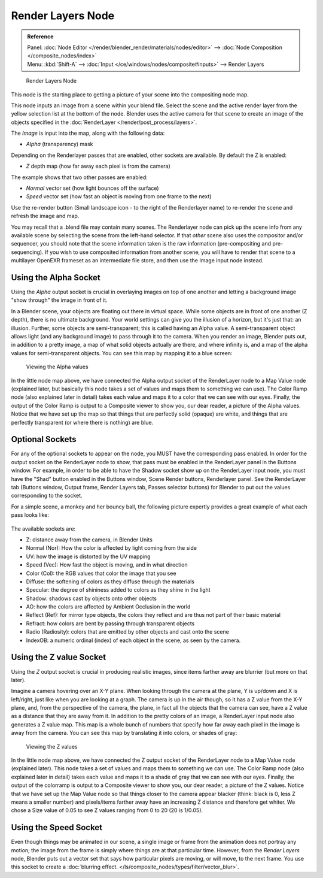 
******************
Render Layers Node
******************

.. admonition:: Reference
   :class: refbox

   | Panel:    :doc:`Node Editor </render/blender_render/materials/nodes/editor>` --> :doc:`Node Composition </composite_nodes/index>`
   | Menu:     :kbd:`Shift-A` --> :doc:`Input </ce/windows/nodes/composite#inputs>` --> Render Layers


.. figure:: /images/Manual-Compositing-RenderLayer_Node.jpg

   Render Layers Node


This node is the starting place to getting a picture of your scene into the compositing node
map.

This node inputs an image from a scene within your blend file.
Select the scene and the active render layer from the yellow selection list at the bottom of the node.
Blender uses the active camera for that scene to create an image of the objects specified in the
:doc:`RenderLayer </render/post_process/layers>`.

The *Image* is input into the map, along with the following data:

- *Alpha* (transparency) mask

Depending on the Renderlayer passes that are enabled, other sockets are available.
By default the Z is enabled:

- *Z* depth map (how far away each pixel is from the camera)

The example shows that two other passes are enabled:

- *Normal* vector set (how light bounces off the surface)
- *Speed* vector set (how fast an object is moving from one frame to the next)

Use the re-render button (Small landscape icon - to the right of the Renderlayer name)
to re-render the scene and refresh the image and map.

You may recall that a .blend file may contain many scenes. The Renderlayer node can pick up
the scene info from any available scene by selecting the scene from the left-hand selector.
If that *other* scene also uses the compositor and/or sequencer,
you should note that the scene information taken is the raw information
(pre-compositing and pre-sequencing).
If you wish to use composited information from another scene, you will have to render that
scene to a multilayer OpenEXR frameset as an intermediate file store,
and then use the Image input node instead.


Using the Alpha Socket
======================

Using the *Alpha* output socket is crucial in overlaying images on top of one
another and letting a background image "show through" the image in front of it.

In a Blender scene, your objects are floating out there in virtual space.
While some objects are in front of one another (Z depth), there is no ultimate background.
Your world settings can give you the illusion of a horizon, but it's just that: an illusion.
Further, some objects are semi-transparent; this is called having an Alpha value.
A semi-transparent object allows light (and any background image)
to pass through it to the camera. When you render an image, Blender puts out,
in addition to a pretty image, a map of what solid objects actually are there,
and where infinity is, and a map of the alpha values for semi-transparent objects.
You can see this map by mapping it to a blue screen:


.. figure:: /images/Manual-Compositing-See_Alpha.jpg

   Viewing the Alpha values


In the little node map above,
we have connected the Alpha output socket of the RenderLayer node to a Map Value node
(explained later,
but basically this node takes a set of values and maps them to something we can use).
The Color Ramp node (also explained later in detail)
takes each value and maps it to a color that we can see with our eyes. Finally,
the output of the Color Ramp is output to a Composite viewer to show you, our dear reader,
a picture of the Alpha values.
Notice that we have set up the map so that things that are perfectly solid (opaque) are white,
and things that are perfectly transparent (or where there is nothing) are blue.


Optional Sockets
================

For any of the optional sockets to appear on the node,
you MUST have the corresponding pass enabled.
In order for the output socket on the RenderLayer node to show,
that pass must be enabled in the RenderLayer panel in the Buttons window. For example,
in order to be able to have the Shadow socket show up on the RenderLayer input node,
you must have the "Shad" button enabled in the Buttons window, Scene Render buttons,
Renderlayer panel. See the RenderLayer tab (Buttons window, Output frame, Render Layers tab,
Passes selector buttons) for Blender to put out the values corresponding to the socket.

For a simple scene, a monkey and her bouncy ball,
the following picture expertly provides a great example of what each pass looks like:


.. figure:: /images/Tidy_cornelius_passes.jpg
   :width: 650px


The available sockets are:

- Z: distance away from the camera, in Blender Units
- Normal (Nor): How the color is affected by light coming from the side
- UV: how the image is distorted by the UV mapping
- Speed (Vec): How fast the object is moving, and in what direction
- Color (Col): the RGB values that color the image that you see
- Diffuse: the softening of colors as they diffuse through the materials
- Specular: the degree of shininess added to colors as they shine in the light
- Shadow: shadows cast by objects onto other objects
- AO: how the colors are affected by Ambient Occlusion in the world
- Reflect (Ref): for mirror type objects, the colors they reflect and are thus not part of their basic material
- Refract: how colors are bent by passing through transparent objects
- Radio (Radiosity): colors that are emitted by other objects and cast onto the scene
- IndexOB: a numeric ordinal (index) of each object in the scene, as seen by the camera.


Using the Z value Socket
========================

Using the *Z* output socket is crucial in producing realistic images,
since items farther away are blurrier (but more on that later).

Imagine a camera hovering over an X-Y plane. When looking through the camera at the plane,
Y is up/down and X is left/right, just like when you are looking at a graph.
The camera is up in the air though, so it has a Z value from the X-Y plane, and,
from the perspective of the camera, the plane,
in fact all the objects that the camera can see,
have a Z value as a distance that they are away from it.
In addition to the pretty colors of an image,
a RenderLayer input node also generates a Z value map. This map is a whole bunch of numbers
that specify how far away each pixel in the image is away from the camera.
You can see this map by translating it into colors, or shades of gray:


.. figure:: /images/Manual-Compositing-See_Z.jpg

   Viewing the Z values


In the little node map above,
we have connected the Z output socket of the RenderLayer node to a Map Value node
(explained later). This node takes a set of values and maps them to something we can use.
The Color Ramp node (also explained later in detail)
takes each value and maps it to a shade of gray that we can see with our eyes. Finally,
the output of the colorramp is output to a Composite viewer to show you, our dear reader,
a picture of the Z values. Notice that we have set up the Map Value node so that things closer
to the camera appear blacker (think: black is 0, less Z means a smaller number)
and pixels/items farther away have an increasing Z distance and therefore get whiter.
We chose a Size value of 0.05 to see Z values ranging from 0 to 20 (20 is 1/0.05).


Using the Speed Socket
======================

Even though things may be animated in our scene,
a single image or frame from the animation does not portray any motion;
the image from the frame is simply where things are at that particular time. However,
from the *Render Layers* node, Blender puts out a vector set that says how particular pixels are moving,
or will move, to the next frame. You use this socket to create a
:doc:`blurring effect. </ls/composite_nodes/types/filter/vector_blur>`.
